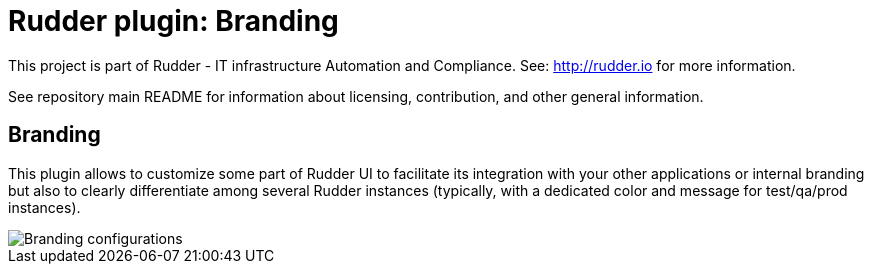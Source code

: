 # Rudder plugin: Branding

This project is part of Rudder - IT infrastructure Automation and Compliance.
See: http://rudder.io for more information.

See repository main README for information about licensing, contribution, and
other general information.

// Everything after this line goes into Rudder documentation
// ====doc====
[branding]
= Branding

This plugin allows to customize some part of Rudder UI to facilitate its integration with
your other applications or internal branding but also to clearly differentiate among
several Rudder instances (typically, with a dedicated color and message for test/qa/prod instances).

image::docs/images/branding_conf.png[Branding configurations]
